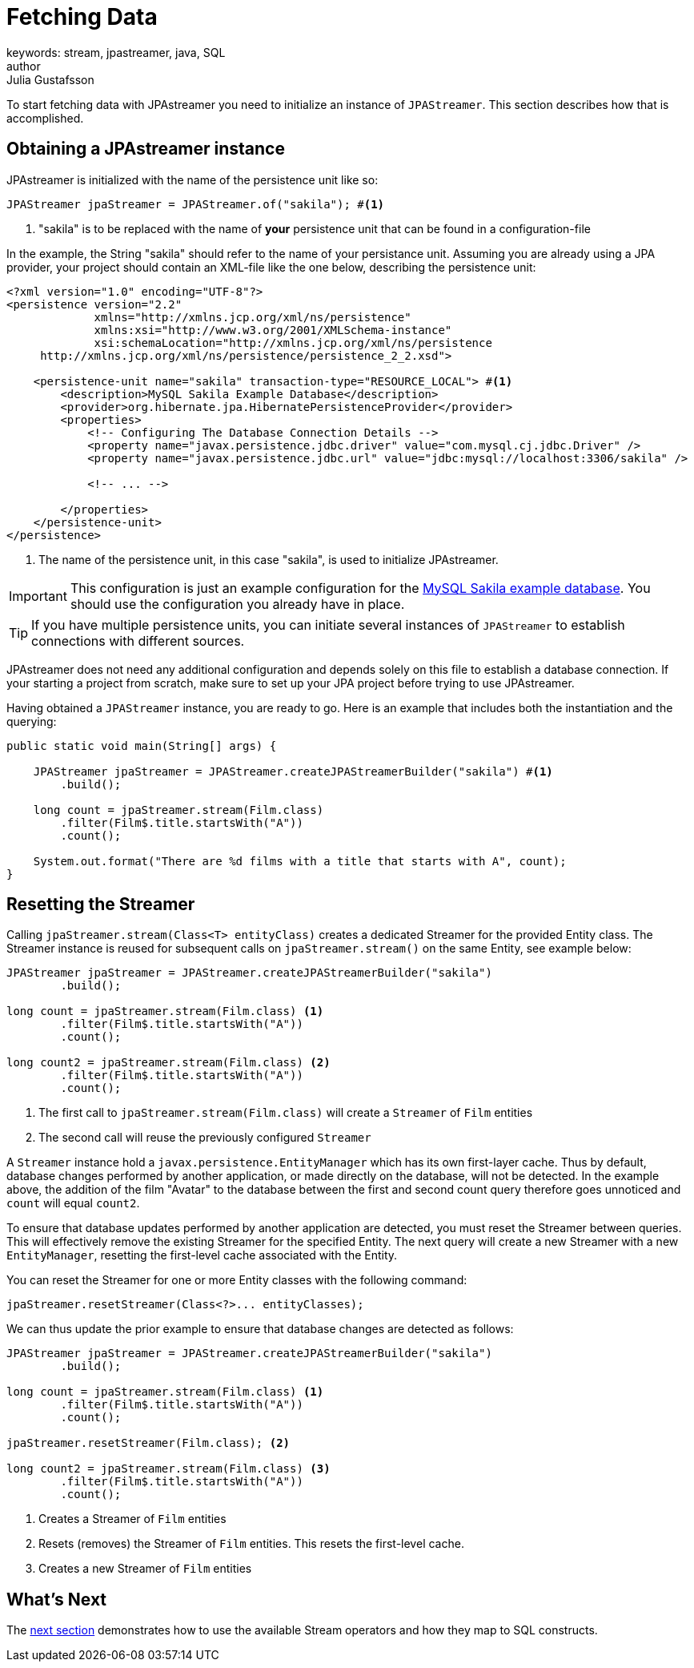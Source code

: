= Fetching Data
keywords: stream, jpastreamer, java, SQL
author: Julia Gustafsson
:reftext: Fetching Data
:navtitle: Fetching Data
:source-highlighter: highlight.js

To start fetching data with JPAstreamer you need to initialize an instance of `JPAStreamer`. This section describes how that is accomplished.

== Obtaining a JPAstreamer instance
JPAstreamer is initialized with the name of the persistence unit like so:

[source, java]
----
JPAStreamer jpaStreamer = JPAStreamer.of("sakila"); #<1>
----
<1> "sakila" is to be replaced with the name of *your* persistence unit that can be found in a configuration-file

In the example, the String "sakila" should refer to the name of your persistance unit. Assuming you are already using a JPA provider, your project should contain an XML-file like the one below, describing the persistence unit:

[source, xml]
----
<?xml version="1.0" encoding="UTF-8"?>
<persistence version="2.2"
             xmlns="http://xmlns.jcp.org/xml/ns/persistence"
             xmlns:xsi="http://www.w3.org/2001/XMLSchema-instance"
             xsi:schemaLocation="http://xmlns.jcp.org/xml/ns/persistence
     http://xmlns.jcp.org/xml/ns/persistence/persistence_2_2.xsd">

    <persistence-unit name="sakila" transaction-type="RESOURCE_LOCAL"> #<1>
        <description>MySQL Sakila Example Database</description>
        <provider>org.hibernate.jpa.HibernatePersistenceProvider</provider>
        <properties>
            <!-- Configuring The Database Connection Details -->
            <property name="javax.persistence.jdbc.driver" value="com.mysql.cj.jdbc.Driver" />
            <property name="javax.persistence.jdbc.url" value="jdbc:mysql://localhost:3306/sakila" />

            <!-- ... -->

        </properties>
    </persistence-unit>
</persistence>
----
<1> The name of the persistence unit, in this case "sakila", is used to initialize JPAstreamer.

IMPORTANT: This configuration is just an example configuration for the https://dev.mysql.com/doc/sakila/en/[MySQL Sakila example database]. You should use the configuration you already have in place.

TIP: If you have multiple persistence units, you can initiate several instances of `JPAStreamer` to establish connections with different sources.

JPAstreamer does not need any additional configuration and depends solely on this file to establish a database connection. If your starting a project from scratch, make sure to set up your JPA project before trying to use JPAstreamer.

Having obtained a `JPAStreamer` instance, you are ready to go. Here is an example that includes both the instantiation and the querying:

[source, java]
----
public static void main(String[] args) {

    JPAStreamer jpaStreamer = JPAStreamer.createJPAStreamerBuilder("sakila") #<1>
        .build();

    long count = jpaStreamer.stream(Film.class)
        .filter(Film$.title.startsWith("A"))
        .count();

    System.out.format("There are %d films with a title that starts with A", count);
}
----

== Resetting the Streamer 
Calling `jpaStreamer.stream(Class<T> entityClass)` creates a dedicated Streamer for the provided Entity class. The Streamer instance is reused for subsequent calls on `jpaStreamer.stream()` on the same Entity, see example below: 

[source, Java]
----
JPAStreamer jpaStreamer = JPAStreamer.createJPAStreamerBuilder("sakila") 
        .build();

long count = jpaStreamer.stream(Film.class) <1>
        .filter(Film$.title.startsWith("A"))
        .count();

long count2 = jpaStreamer.stream(Film.class) <2>
        .filter(Film$.title.startsWith("A"))
        .count();
----
<1> The first call to `jpaStreamer.stream(Film.class)` will create a `Streamer` of `Film` entities 
<2> The second call will reuse the previously configured `Streamer`

A `Streamer` instance hold a `javax.persistence.EntityManager` which has its own first-layer cache. Thus by default, database changes performed by another application, or made directly on the database, will not be detected. In the example above, the addition of the film "Avatar" to the database between the first and second count query therefore goes unnoticed and `count` will equal `count2`. 

To ensure that database updates performed by another application are detected, you must reset the Streamer between queries. This will effectively remove the existing Streamer for the specified Entity. The next query will create a new Streamer with a new `EntityManager`, resetting the first-level cache associated with the Entity.

You can reset the Streamer for one or more Entity classes with the following command: 

[source, Java]
----
jpaStreamer.resetStreamer(Class<?>... entityClasses); 
----

We can thus update the prior example to ensure that database changes are detected as follows: 

[source, Java]
----
JPAStreamer jpaStreamer = JPAStreamer.createJPAStreamerBuilder("sakila") 
        .build();

long count = jpaStreamer.stream(Film.class) <1>
        .filter(Film$.title.startsWith("A"))
        .count();

jpaStreamer.resetStreamer(Film.class); <2>

long count2 = jpaStreamer.stream(Film.class) <3>
        .filter(Film$.title.startsWith("A"))
        .count();
----
<1> Creates a Streamer of `Film` entities
<2> Resets (removes) the Streamer of `Film` entities. This resets the first-level cache. 
<3> Creates a new Streamer of `Film` entities

== What's Next 
The xref:sql-equivalents.adoc[next section] demonstrates how to use the available Stream operators and how they map to SQL constructs.
